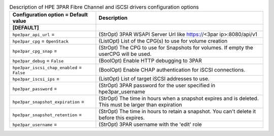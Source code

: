 ..
    Warning: Do not edit this file. It is automatically generated from the
    software project's code and your changes will be overwritten.

    The tool to generate this file lives in openstack-doc-tools repository.

    Please make any changes needed in the code, then run the
    autogenerate-config-doc tool from the openstack-doc-tools repository, or
    ask for help on the documentation mailing list, IRC channel or meeting.

.. _cinder-hpe3par:

.. list-table:: Description of HPE 3PAR Fibre Channel and iSCSI drivers configuration options
   :header-rows: 1
   :class: config-ref-table

   * - Configuration option = Default value
     - Description
   * - **[DEFAULT]**
     -
   * - ``hpe3par_api_url`` =
     - (StrOpt) 3PAR WSAPI Server Url like https://<3par ip>:8080/api/v1
   * - ``hpe3par_cpg`` = ``OpenStack``
     - (ListOpt) List of the CPG(s) to use for volume creation
   * - ``hpe3par_cpg_snap`` =
     - (StrOpt) The CPG to use for Snapshots for volumes. If empty the userCPG will be used.
   * - ``hpe3par_debug`` = ``False``
     - (BoolOpt) Enable HTTP debugging to 3PAR
   * - ``hpe3par_iscsi_chap_enabled`` = ``False``
     - (BoolOpt) Enable CHAP authentication for iSCSI connections.
   * - ``hpe3par_iscsi_ips`` =
     - (ListOpt) List of target iSCSI addresses to use.
   * - ``hpe3par_password`` =
     - (StrOpt) 3PAR password for the user specified in hpe3par_username
   * - ``hpe3par_snapshot_expiration`` =
     - (StrOpt) The time in hours when a snapshot expires and is deleted. This must be larger than expiration
   * - ``hpe3par_snapshot_retention`` =
     - (StrOpt) The time in hours to retain a snapshot. You can't delete it before this expires.
   * - ``hpe3par_username`` =
     - (StrOpt) 3PAR username with the 'edit' role
